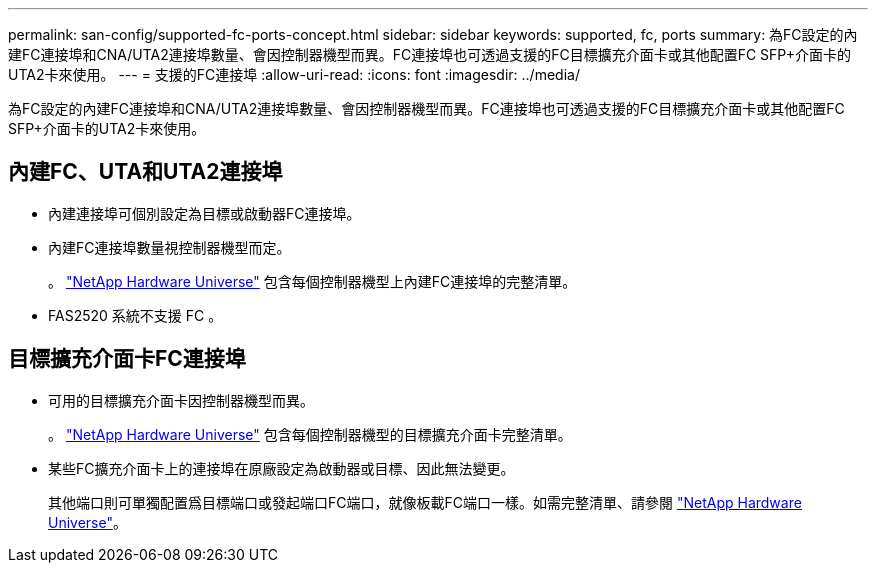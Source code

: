 ---
permalink: san-config/supported-fc-ports-concept.html 
sidebar: sidebar 
keywords: supported, fc, ports 
summary: 為FC設定的內建FC連接埠和CNA/UTA2連接埠數量、會因控制器機型而異。FC連接埠也可透過支援的FC目標擴充介面卡或其他配置FC SFP+介面卡的UTA2卡來使用。 
---
= 支援的FC連接埠
:allow-uri-read: 
:icons: font
:imagesdir: ../media/


[role="lead"]
為FC設定的內建FC連接埠和CNA/UTA2連接埠數量、會因控制器機型而異。FC連接埠也可透過支援的FC目標擴充介面卡或其他配置FC SFP+介面卡的UTA2卡來使用。



== 內建FC、UTA和UTA2連接埠

* 內建連接埠可個別設定為目標或啟動器FC連接埠。
* 內建FC連接埠數量視控制器機型而定。
+
。 https://hwu.netapp.com["NetApp Hardware Universe"^] 包含每個控制器機型上內建FC連接埠的完整清單。

* FAS2520 系統不支援 FC 。




== 目標擴充介面卡FC連接埠

* 可用的目標擴充介面卡因控制器機型而異。
+
。 https://hwu.netapp.com["NetApp Hardware Universe"^] 包含每個控制器機型的目標擴充介面卡完整清單。

* 某些FC擴充介面卡上的連接埠在原廠設定為啟動器或目標、因此無法變更。
+
其他端口則可單獨配置爲目標端口或發起端口FC端口，就像板載FC端口一樣。如需完整清單、請參閱 https://hwu.netapp.com["NetApp Hardware Universe"^]。


